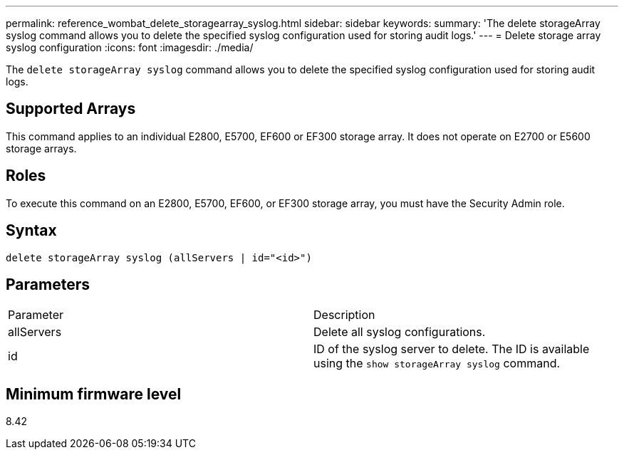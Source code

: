 ---
permalink: reference_wombat_delete_storagearray_syslog.html
sidebar: sidebar
keywords: 
summary: 'The delete storageArray syslog command allows you to delete the specified syslog configuration used for storing audit logs.'
---
= Delete storage array syslog configuration
:icons: font
:imagesdir: ./media/

[.lead]
The `delete storageArray syslog` command allows you to delete the specified syslog configuration used for storing audit logs.

== Supported Arrays

This command applies to an individual E2800, E5700, EF600 or EF300 storage array. It does not operate on E2700 or E5600 storage arrays.

== Roles

To execute this command on an E2800, E5700, EF600, or EF300 storage array, you must have the Security Admin role.

== Syntax

----
delete storageArray syslog (allServers | id="<id>")
----

== Parameters

|===
| Parameter| Description
a|
allServers
a|
Delete all syslog configurations.
a|
id
a|
ID of the syslog server to delete. The ID is available using the `show storageArray syslog` command.
|===

== Minimum firmware level

8.42

